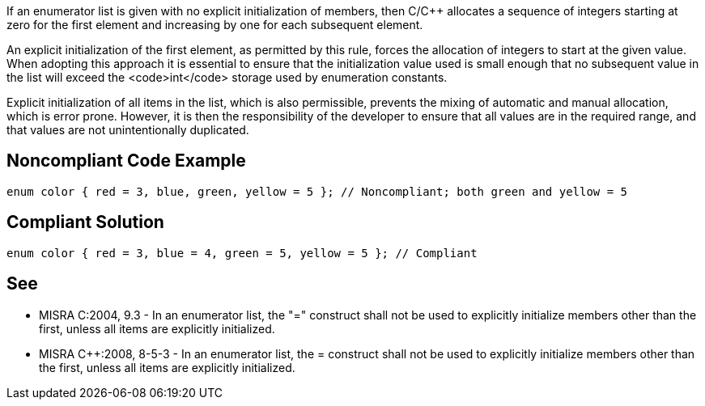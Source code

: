 If an enumerator list is given with no explicit initialization of members, then C/C++ allocates a sequence of integers starting at zero for the first element and increasing by one for each subsequent element.

An explicit initialization of the first element, as permitted by this rule, forces the allocation of integers to start at the given value. When adopting this approach it is essential to ensure that the initialization value used is small enough that no subsequent value in the list will exceed the <code>int</code> storage used by enumeration constants.

Explicit initialization of all items in the list, which is also permissible, prevents the mixing of automatic and manual allocation, which is error prone.
However, it is then the responsibility of the developer to ensure that all values are in the required range, and that values are not unintentionally duplicated.


== Noncompliant Code Example

----
enum color { red = 3, blue, green, yellow = 5 }; // Noncompliant; both green and yellow = 5
----


== Compliant Solution

----
enum color { red = 3, blue = 4, green = 5, yellow = 5 }; // Compliant
----


== See

* MISRA C:2004, 9.3 - In an enumerator list, the "=" construct shall not be used to explicitly initialize members other than the first, unless all items are explicitly initialized.
* MISRA C++:2008, 8-5-3 - In an enumerator list, the = construct shall not be used to explicitly initialize members other than the first, unless all items are explicitly initialized.

